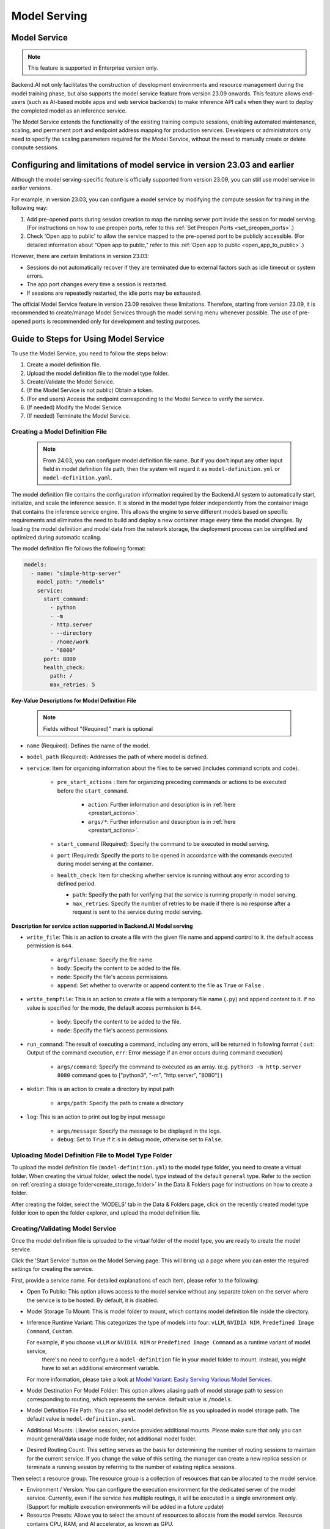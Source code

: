 .. _model-serving:

=============
Model Serving
=============

Model Service
-------------

.. note::
   This feature is supported in Enterprise version only.

Backend.AI not only facilitates the construction of development environments 
and resource management during the model training phase, but also supports 
the model service feature from version 23.09 onwards. This feature allows 
end-users (such as AI-based mobile apps and web service backends) to make
inference API calls when they want to deploy the completed model as an 
inference service.

.. image:: model-serving-diagram.png
   :width: 500
   :align: center
   :alt: Model serving diagram

The Model Service extends the functionality of the existing training
compute sessions, enabling automated maintenance, scaling, and permanent
port and endpoint address mapping for production services. Developers or
administrators only need to specify the scaling parameters required for
the Model Service, without the need to manually create or delete compute
sessions.

Configuring and limitations of model service in version 23.03 and earlier
-------------------------------------------------------------------------

Although the model serving-specific feature is officially supported from 
version 23.09, you can still use model service in earlier versions.

For example, in version 23.03, you can configure a model service by
modifying the compute session for training in the following way:

1. Add pre-opened ports during session creation to map the running
   server port inside the session for model serving. 
   (For instructions on how to use preopen ports, refer to this :ref:`Set Preopen Ports <set_preopen_ports>`.)

2. Check 'Open app to public' to allow the service mapped to the
   pre-opened port to be publicly accessible. 
   (For detailed information about "Open app to public," refer to this :ref:`Open app to public <open_app_to_public>`.)

However, there are certain limitations in version 23.03:

-  Sessions do not automatically recover if they are terminated due to
   external factors such as idle timeout or system errors.
-  The app port changes every time a session is restarted.
-  If sessions are repeatedly restarted, the idle ports may be
   exhausted.

The official Model Service feature in version 23.09 resolves these
limitations. Therefore, starting from version 23.09, it is recommended
to create/manage Model Services through the model serving menu whenever
possible. The use of pre-opened ports is recommended only for
development and testing purposes.

Guide to Steps for Using Model Service
--------------------------------------

To use the Model Service, you need to follow the steps below:

1. Create a model definition file.
2. Upload the model definition file to the model type folder.
3. Create/Validate the Model Service.
4. (If the Model Service is not public) Obtain a token.
5. (For end users) Access the endpoint corresponding to the Model
   Service to verify the service.
6. (If needed) Modify the Model Service.
7. (If needed) Terminate the Model Service.

Creating a Model Definition File
~~~~~~~~~~~~~~~~~~~~~~~~~~~~~~~~

   .. note::
      From 24.03, you can configure model definition file name. But if you don't
      input any other input field in model definition file path, then the system will 
      regard it as ``model-definition.yml`` or ``model-definition.yaml``.

The model definition file contains the configuration information
required by the Backend.AI system to automatically start, initialize,
and scale the inference session. It is stored in the model type folder 
independently from the container image that contains the inference 
service engine. This allows the engine to serve different models based on 
specific requirements and eliminates the need to build and deploy a new
container image every time the model changes. By loading the model 
definition and model data from the network storage, the deployment
process can be simplified and optimized during automatic scaling.

The model definition file follows the following format:

.. code:: yaml

   models:
     - name: "simple-http-server"
       model_path: "/models"
       service:
         start_command:
           - python
           - -m
           - http.server
           - --directory
           - /home/work
           - "8000"
         port: 8000
         health_check:
           path: /
           max_retries: 5

.. _model_definition_guide:

**Key-Value Descriptions for Model Definition File**

   .. note:: 
      Fields without "(Required)" mark is optional

- ``name`` (Required): Defines the name of the model.
- ``model_path`` (Required): Addresses the path of where model is defined.
- ``service``: Item for organizing information about the files to be served   
  (includes command scripts and code).

   - ``pre_start_actions`` : Item for organizing preceding commands or actions to be executed before the ``start_command``.

      - ``action``: Further information and description is in :ref:`here <prestart_actions>`.
      - ``args/*``: Further information and description is in :ref:`here <prestart_actions>`.

   - ``start_command`` (Required): Specify the command to be executed in model serving.
   - ``port`` (Required): Specify the ports to be opened in accordance with the commands executed during model serving at the container.

   - ``health_check``: Item for checking whether service is running without   
     any error according to defined period.

     - ``path``: Specify the path for verifying that the service is running properly in model serving.
     - ``max_retries``: Specify the number of retries to be made if there is no response after a request is sent to the service during model serving. 


**Description for service action supported in Backend.AI Model serving**

.. _prestart_actions:

- ``write_file``: This is an action to create a file with the given   
  file name and append control to it. the default access permission is ``644``.

   - ``arg/filename``: Specify the file name
   - ``body``: Specify the content to be added to the file.
   - ``mode``: Specify the file's access permissions.
   - ``append``: Set whether to overwrite or append content to the file as ``True`` or ``False`` .

- ``write_tempfile``: This is an action to create a file with   
  a temporary file name (``.py``) and append content to it. If no value is specified for the mode, the default access permission is ``644``.

   - ``body``: Specify the content to be added to the file.
   - ``mode``: Specify the file's access permissions.

- ``run_command``: The result of executing a command,   
  including any errors, will be returned in following format 
  ( ``out``: Output of the command execution, ``err``: Error message if an error occurs during command execution)

   - ``args/command``: Specify the command to executed as an array. (e.g. ``python3 -m http.server 8080`` command goes to ["python3", "-m", "http.server", "8080"] )

- ``mkdir``: This is an action to create a directory by input path

   - ``args/path``: Specify the path to create a directory

- ``log``: This is an action to print out log by input message

   - ``args/message``: Specify the message to be displayed in the logs.
   -  ``debug``: Set to ``True`` if it is in debug mode, otherwise set to ``False``.

Uploading Model Definition File to Model Type Folder
~~~~~~~~~~~~~~~~~~~~~~~~~~~~~~~~~~~~~~~~~~~~~~~~~~~~

To upload the model definition file (``model-definition.yml``) to the
model type folder, you need to create a virtual folder. When creating
the virtual folder, select the ``model`` type instead of the default
``general`` type. Refer to the section on :ref:`creating a storage 
folder<create_storage_folder>` in the Data & Folders page for
instructions on how to create a folder.

.. image:: model-type-folder-creation.png
   :width: 500
   :align: center
   :alt: Model type folder creation

After creating the folder, select the 'MODELS' tab in the Data & Folders
page, click on the recently created model type folder icon to open the
folder explorer, and upload the model definition file.

.. image:: model-definition-file-upload.png
   :align: center
   :alt: Model definition file upload

Creating/Validating Model Service
~~~~~~~~~~~~~~~~~~~~~~~~~~~~~~~~~~

Once the model definition file is uploaded to the virtual folder of the
model type, you are ready to create the model service.

Click the 'Start Service' button on the Model Serving page. This will
bring up a page where you can enter the required settings for creating
the service.

.. image:: service-launcher1.png
   :width: 700
   :align: center
   :alt: Service launcher

First, provide a service name. For detailed explanations of each item, please refer to the following:

-  Open To Public: This option allows access to the model service
   without any separate token on the server where the service is to be
   hosted. By default, it is disabled.
-  Model Storage To Mount: This is model folder to mount, which contains 
   model definition file inside the directory.
-  Inference Runtime Variant: This categorizes the type of models into four: ``vLLM``, ``NVIDIA NIM``, ``Predefined Image Command``, ``Custom``.

   .. image:: service-launcher-runtime-variant.png
      :width: 700
      :align: center
      :alt: Runtime Variant 

   For example, if you choose ``vLLM`` or ``NVIDIA NIM`` or ``Predefined Image Command`` as a runtime variant of model service, 
    there's no need to configure a ``model-definition`` file in your model folder to mount. Instead, you might have to set an additional environment variable. 
   For more information, please take a look at 
   `Model Variant: Easily Serving Various Model Services <https://www.backend.ai/blog/2024-07-10-various-ways-of-model-serving>`_.

-  Model Destination For Model Folder: This option allows aliasing path of 
   model storage path to session corresponding to routing, which represents 
   the service. default value is ``/models``.
-  Model Definition File Path: You can also set model definition file as you
   uploaded in model storage path. The default value is ``model-definition.yaml``.
-  Additional Mounts: Likewise session, service provides additional mounts. 
   Please make sure that only you can mount general/data usage mode folder, not additional 
   model folder.
-  Desired Routing Count: This setting serves as the basis for determining the number 
   of routing sessions to maintain for the current service. If you change the value of this 
   setting, the manager can create a new replica session or terminate a running session 
   by referring to the number of existing replica sessions.

.. image:: service-launcher2.png
   :width: 700
   :align: center
   :alt: Service launcher

Then select a resource group. The resource group is a collection of
resources that can be allocated to the model service.

-  Environment / Version: You can configure the execution environment
   for the dedicated server of the model service. Currently, even if the
   service has multiple routings, it will be executed in a single
   environment only. (Support for multiple execution environments will
   be added in a future update)
-  Resource Presets: Allows you to select the amount of resources to allocate from the model service. 
   Resource contains CPU, RAM, and AI accelerator, as known as GPU.

.. image:: cluster_mode.png
   :width: 700
   :align: center

-  Single Node: When running a session, the managed node and worker nodes are 
   placed on a single physical node or virtual machine.
-  Multi Node: When running a session, one managed node and one or more worker 
   nodes are split across multiple physical nodes or virtual machines.
-  Variable: In this section, you can set environment variable when starting a model service.
   It is useful when you trying to create a model service using runtime variant. some runtime variant needs 
   certain environment variable setting before execution.

Before creating model service, Backend.AI supports validation feature to check 
whether execution is available or not(due to any errors during execution).
By clicking the 'Validate' button at the bottom-left of the service launcher, 
a new popup for listening to validation events will pop up. In the popup modal, 
you can check the status through the container log. When the result is set to 
``Finished``, then the validation check is finished.



.. image:: model-validation-dialog.png
   :width: 700
   :align: center

.. note:: 
   The result ``Finished`` doesn't guarantee that the execution is successfully done. 
   Instead, please check the container log. 


**Handling Failed Model Service Creation**

If the status of the model service remains ``UNHEALTHY``, it indicates
that the model service cannot be executed properly.

The common reasons for creation failure and their solutions are as
follows:

-  Insufficient allocated resources for the routing when creating the
   model service

   -  Solution: Terminate the problematic service and recreate it with
      an allocation of more sufficient resources than the previous
      settings.

-  Incorrect format of the model definition file (``model-definition.yml``)

   .. image:: serving-route-error.png
      :width: 500
      :align: center
      :alt: Serving route error

   -  Solution: Verify :ref:`the format of the model definition file <model_definition_guide>` and 
      if any key-value pairs are incorrect, modify them and overwrite the file in the saved location. 
      Then, click 'Clear error and Retry' button to remove all the error stacked in routes info 
      table and ensure that the routing of the model service is set correctly.

      .. image:: refresh-button.png
         :align: center
         :alt: Refresh button

Generating Tokens
~~~~~~~~~~~~~~~~~

Once the model service is successfully executed, the status will be set
to ``HEALTHY``. In this case, you can click on the corresponding endpoint
name in the Model Service tab to view detailed information about the
model service. From there, you can check the service endpoint in the
routing information of the model service. If the 'Open to Public' option
is enabled when the service is created, the endpoint will be publicly
accessible without any separate token, and end users can access it.
However, if it is disabled, you can issue a token as described below to
verify that the service is running properly.

.. image:: routing-page.png
   :align: center
   :alt: Routing page

Click the 'Generate Token' button located to the right of the generated
token list in the routing information. In the modal that appears for
token creation, enter the expiration date. 

.. image:: token-generation-dialog.png
   :width: 500
   :align: center
   :alt: Token generation dialog

The issued token will be added to the list of generated tokens. Click the 'copy' button in the token
item to copy the token, and add it as the value of the following key.

.. image:: generated-token-copy.png
   :align: center
   :alt: Generated token copy

============= ================
Key           Value
============= ================
Content-Type  application/json
Authorization BackendAI
============= ================

Accessing the Model Service Endpoint for End Users
~~~~~~~~~~~~~~~~~~~~~~~~~~~~~~~~~~~~~~~~~~~~~~~~~~

To complete the model serving, you need to share information with the
actual end users so that they can access the server where the model
service is running. If the Open to Public option is enabled when the
service is created, you can share the service endpoint value from the
routing information page. If the service was created with the option
disabled, you can share the service endpoint value along with the token
previously generated.

Here's the simple command using ``curl`` command whether to check sending any requests 
to model serving endpoint working properly or not.

.. code:: console

   $ export API_TOKEN="<token>"
   $ curl -H "Content-Type: application/json" -X GET \
   $ -H "Authorization: BackendAI $API_TOKEN" \
   $ <model-service-endpoint>

.. warning:: 
   By default, end users must be on a network that can access the
   endpoint. If the service was created in a closed network, only end
   users who have access within that closed network can access the
   service.

Modifying Model Service
~~~~~~~~~~~~~~~~~~~~~~~

Click on the wrench icon in the Control tab to open a modal where you can change 
the model service. The format is identical to the model service start modal, with 
previously entered fields already filled in. You can optionally modify only the 
fields you wish to change. After modifying the fields, click the 'confirm' button. 
The changes will be adjusted accordingly.

.. image:: edit-service-launcher.png
   :align: center
   :alt: Edit model service dialog

Terminating Model Service
~~~~~~~~~~~~~~~~~~~~~~~~~

The model service periodically runs a scheduler to adjust the routing
count to match the desired session count. However, this puts a burden on
the Backend.AI scheduler. Therefore, it is recommended to terminate the 
model service if it is no longer needed. To terminate the model service, 
click on the 'trash' button in the Control column. A modal will appear asking 
for confirmation to terminate the model service. Clicking ``OK`` 
will terminate the model service. The terminated model service will be 
removed from the list of model services.

.. image:: terminate-model-service-dialog.png
   :width: 500
   :align: center
   :alt: Terminate model service dialog